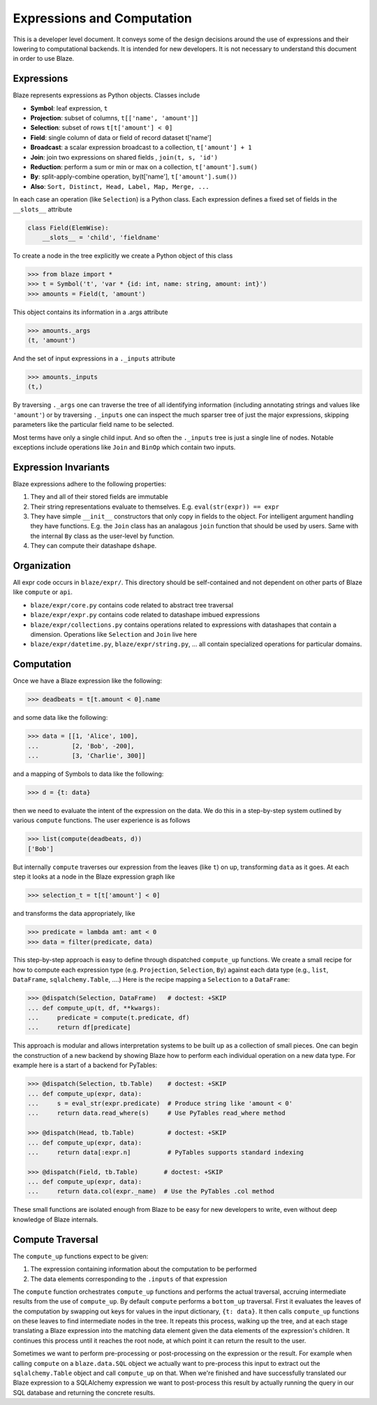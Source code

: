 ===========================
Expressions and Computation
===========================

This is a developer level document.  It conveys some of the design decisions
around the use of expressions and their lowering to computational backends.  It
is intended for new developers.  It is not necessary to understand this
document in order to use Blaze.

Expressions
-----------

Blaze represents expressions as Python objects.  Classes include

- **Symbol**: leaf expression, ``t``
- **Projection**: subset of columns, ``t[['name', 'amount']]``
- **Selection**: subset of rows ``t[t['amount'] < 0]``
- **Field**: single column of data or field of record dataset t['name']
- **Broadcast**: a scalar expression broadcast to a collection, ``t['amount'] + 1``
- **Join**: join two expressions on shared fields , ``join(t, s, 'id')``
- **Reduction**: perform a sum or min or max on a collection, ``t['amount'].sum()``
- **By**: split-apply-combine operation, by(t['name'], ``t['amount'].sum())``
- **Also**: ``Sort, Distinct, Head, Label, Map, Merge, ...``

In each case an operation (like ``Selection``) is a Python class.  Each
expression defines a fixed set of fields in the ``__slots__`` attribute

.. code-block:: python

   class Field(ElemWise):
       __slots__ = 'child', 'fieldname'


To create a node in the tree explicitly we create a Python object of this class

.. code-block:: python

   >>> from blaze import *
   >>> t = Symbol('t', 'var * {id: int, name: string, amount: int}')
   >>> amounts = Field(t, 'amount')

This object contains its information in a .args attribute

.. code-block:: python

   >>> amounts._args
   (t, 'amount')

And the set of input expressions in a ``._inputs`` attribute

.. code-block:: python

   >>> amounts._inputs
   (t,)

By traversing ``._args`` one can traverse the tree of all identifying
information (including annotating strings and values like ``'amount'``) or by
traversing ``._inputs`` one can inspect the much sparser tree of just the major
expressions, skipping parameters like the particular field name to be
selected.

Most terms have only a single child input.  And so often the ``._inputs`` tree
is just a single line of nodes.  Notable exceptions include operations like
``Join`` and ``BinOp`` which contain two inputs.


Expression Invariants
---------------------

Blaze expressions adhere to the following properties:

1.  They and all of their stored fields are immutable
2.  Their string representations evaluate to themselves.  E.g.
    ``eval(str(expr)) == expr``
3.  They have simple ``__init__`` constructors that only copy in fields to the
    object.  For intelligent argument handling they have functions.  E.g. the
    ``Join`` class has an analagous ``join`` function that should be used by
    users.  Same with the internal ``By`` class as the user-level ``by``
    function.
4.  They can compute their datashape ``dshape``.


Organization
------------

All expr code occurs in ``blaze/expr/``.  This directory should be
self-contained and not dependent on other parts of Blaze like ``compute`` or
``api``.

* ``blaze/expr/core.py`` contains code related to abstract tree traversal
* ``blaze/expr/expr.py`` contains code related to datashape imbued expressions
* ``blaze/expr/collections.py`` contains operations related to expressions with
  datashapes that contain a dimension.  Operations like ``Selection`` and
  ``Join`` live here
* ``blaze/expr/datetime.py``, ``blaze/expr/string.py``, ...  all contain
  specialized operations for particular domains.

Computation
-----------

Once we have a Blaze expression like the following:

.. code-block:: python

   >>> deadbeats = t[t.amount < 0].name

and some data like the following:

.. code-block:: python

   >>> data = [[1, 'Alice', 100],
   ...         [2, 'Bob', -200],
   ...         [3, 'Charlie', 300]]

and a mapping of Symbols to data like the following:

.. code-block:: python

   >>> d = {t: data}

then we need to evaluate the intent of the expression on the data.  We do this
in a step-by-step system outlined by various ``compute`` functions.  The user
experience is as follows

.. code-block:: python

   >>> list(compute(deadbeats, d))
   ['Bob']

But internally ``compute`` traverses our expression from the leaves (like
``t``) on up, transforming ``data`` as it goes.  At each step it looks at a
node in the Blaze expression graph like

.. code-block:: python

   >>> selection_t = t[t['amount'] < 0]

and transforms the data appropriately, like

.. code-block:: python

   >>> predicate = lambda amt: amt < 0
   >>> data = filter(predicate, data)

This step-by-step approach is easy to define through dispatched ``compute_up``
functions.  We create a small recipe for how to compute each expression type
(e.g. ``Projection``, ``Selection``, ``By``) against each data type (e.g.,
``list``, ``DataFrame``, ``sqlalchemy.Table``, ....)  Here is the recipe
mapping a ``Selection`` to a ``DataFrame``:

.. code-block:: python

   >>> @dispatch(Selection, DataFrame)   # doctest: +SKIP
   ... def compute_up(t, df, **kwargs):
   ...     predicate = compute(t.predicate, df)
   ...     return df[predicate]

This approach is modular and allows interpretation systems to be built up as a
collection of small pieces.  One can begin the construction of a new backend by
showing Blaze how to perform each individual operation on a new data type.  For
example here is a start of a backend for PyTables:

.. code-block:: python

   >>> @dispatch(Selection, tb.Table)    # doctest: +SKIP
   ... def compute_up(expr, data):
   ...     s = eval_str(expr.predicate)  # Produce string like 'amount < 0'
   ...     return data.read_where(s)     # Use PyTables read_where method

   >>> @dispatch(Head, tb.Table)         # doctest: +SKIP
   ... def compute_up(expr, data):
   ...     return data[:expr.n]          # PyTables supports standard indexing

   >>> @dispatch(Field, tb.Table)       # doctest: +SKIP
   ... def compute_up(expr, data):
   ...     return data.col(expr._name)  # Use the PyTables .col method


These small functions are isolated enough from Blaze to be easy for new
developers to write, even without deep knowledge of Blaze internals.


Compute Traversal
-----------------

The ``compute_up`` functions expect to be given:

1.  The expression containing information about the computation to be performed
2.  The data elements corresponding to the ``.inputs`` of that expression

The ``compute`` function orchestrates ``compute_up`` functions and performs
the actual traversal, accruing intermediate results from the use of
``compute_up``.  By default ``compute`` performs a ``bottom_up`` traversal.
First it evaluates the leaves of the computation by swapping out keys for
values in the input dictionary, ``{t: data}``.  It then calls ``compute_up``
functions on these leaves to find intermediate nodes in the tree.  It repeats
this process, walking up the tree, and at each stage translating a Blaze
expression into the matching data element given the data elements of the
expression's children.  It continues this process until it reaches the root
node, at which point it can return the result to the user.

Sometimes we want to perform pre-processing or post-processing on the
expression or the result.  For example when calling ``compute`` on a
``blaze.data.SQL`` object we actually want to pre-process this input to extract
out the ``sqlalchemy.Table`` object and call ``compute_up`` on that.  When
we're finished and have successfully translated our Blaze expression to a
SQLAlchemy expression we want to post-process this result by actually running
the query in our SQL database and returning the concrete results.
